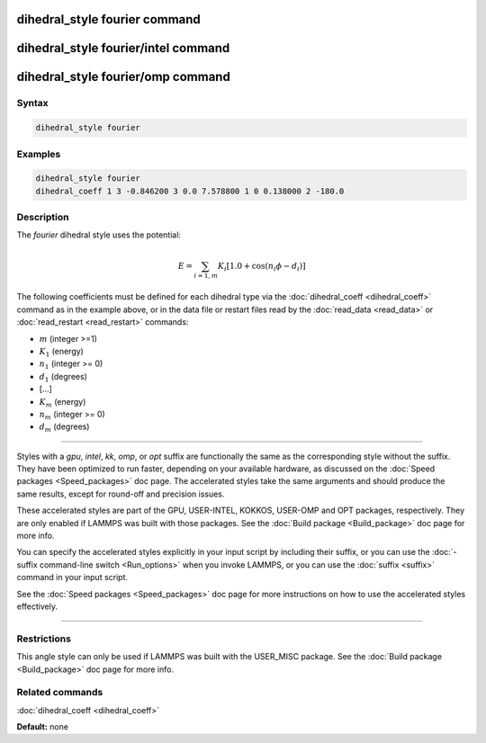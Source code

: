 .. index:: dihedral_style fourier

dihedral_style fourier command
==============================

dihedral_style fourier/intel command
====================================

dihedral_style fourier/omp command
==================================

Syntax
""""""

.. code-block:: LAMMPS

   dihedral_style fourier

Examples
""""""""

.. code-block:: LAMMPS

   dihedral_style fourier
   dihedral_coeff 1 3 -0.846200 3 0.0 7.578800 1 0 0.138000 2 -180.0

Description
"""""""""""

The *fourier* dihedral style uses the potential:

.. math::

   E = \sum_{i=1,m} K_i  [ 1.0 + \cos ( n_i \phi - d_i ) ]

The following coefficients must be defined for each dihedral type via the
:doc:`dihedral_coeff <dihedral_coeff>` command as in the example above, or in
the data file or restart files read by the :doc:`read_data <read_data>`
or :doc:`read_restart <read_restart>` commands:

* :math:`m` (integer >=1)
* :math:`K_1` (energy)
* :math:`n_1` (integer >= 0)
* :math:`d_1` (degrees)
* [...]
* :math:`K_m` (energy)
* :math:`n_m` (integer >= 0)
* :math:`d_m` (degrees)

----------

Styles with a *gpu*\ , *intel*\ , *kk*\ , *omp*\ , or *opt* suffix are
functionally the same as the corresponding style without the suffix.
They have been optimized to run faster, depending on your available
hardware, as discussed on the :doc:`Speed packages <Speed_packages>` doc
page.  The accelerated styles take the same arguments and should
produce the same results, except for round-off and precision issues.

These accelerated styles are part of the GPU, USER-INTEL, KOKKOS,
USER-OMP and OPT packages, respectively.  They are only enabled if
LAMMPS was built with those packages.  See the :doc:`Build package <Build_package>` doc page for more info.

You can specify the accelerated styles explicitly in your input script
by including their suffix, or you can use the :doc:`-suffix command-line switch <Run_options>` when you invoke LAMMPS, or you can use the
:doc:`suffix <suffix>` command in your input script.

See the :doc:`Speed packages <Speed_packages>` doc page for more
instructions on how to use the accelerated styles effectively.

----------

Restrictions
""""""""""""

This angle style can only be used if LAMMPS was built with the
USER\_MISC package.  See the :doc:`Build package <Build_package>` doc
page for more info.

Related commands
""""""""""""""""

:doc:`dihedral_coeff <dihedral_coeff>`

**Default:** none
